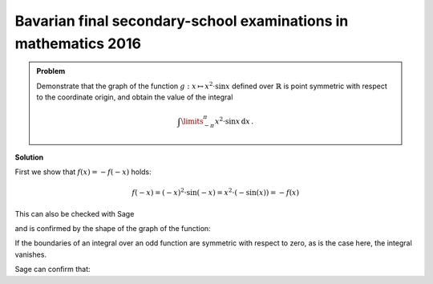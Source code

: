 Bavarian final secondary-school examinations in mathematics 2016
----------------------------------------------------------------

.. admonition:: Problem

  Demonstrate that the graph of the function :math:`g:x\mapsto x^2\cdot \sin x`
  defined over :math:`\mathbb{R}` is point symmetric with respect to the
  coordinate origin, and obtain the value of the integral
  
  .. math::

    \int\limits_{-\pi}^\pi x^2\cdot\sin x\, \mathrm{d}x\,.

**Solution**

First we show that :math:`f(x) = -f(-x)` holds:

.. math::

  f(-x) = (-x)^2\cdot\sin(-x)=x^2\cdot(-\sin(x)) = -f(x)

This can also be checked with Sage

.. sagecellserver::

  sage: f(x) = x^2*sin(x)
  sage: if f(-x) == -f(x):
  ...       print "The function is odd."
  sage: else:
  ...       print "The function is not odd."
   
.. end of output

and is confirmed by the shape of the graph of the function:

.. sagecellserver::

  sage: plot(f(x), (-pi, pi), figsize=(4, 2.8))

.. end of output

If the boundaries of an integral over an odd function are
symmetric with respect to zero, as is the case here, the integral vanishes.

Sage can confirm that:

.. sagecellserver::

  sage: print "Value of the integral:", integral(f, x, -pi, pi)

.. end of output
